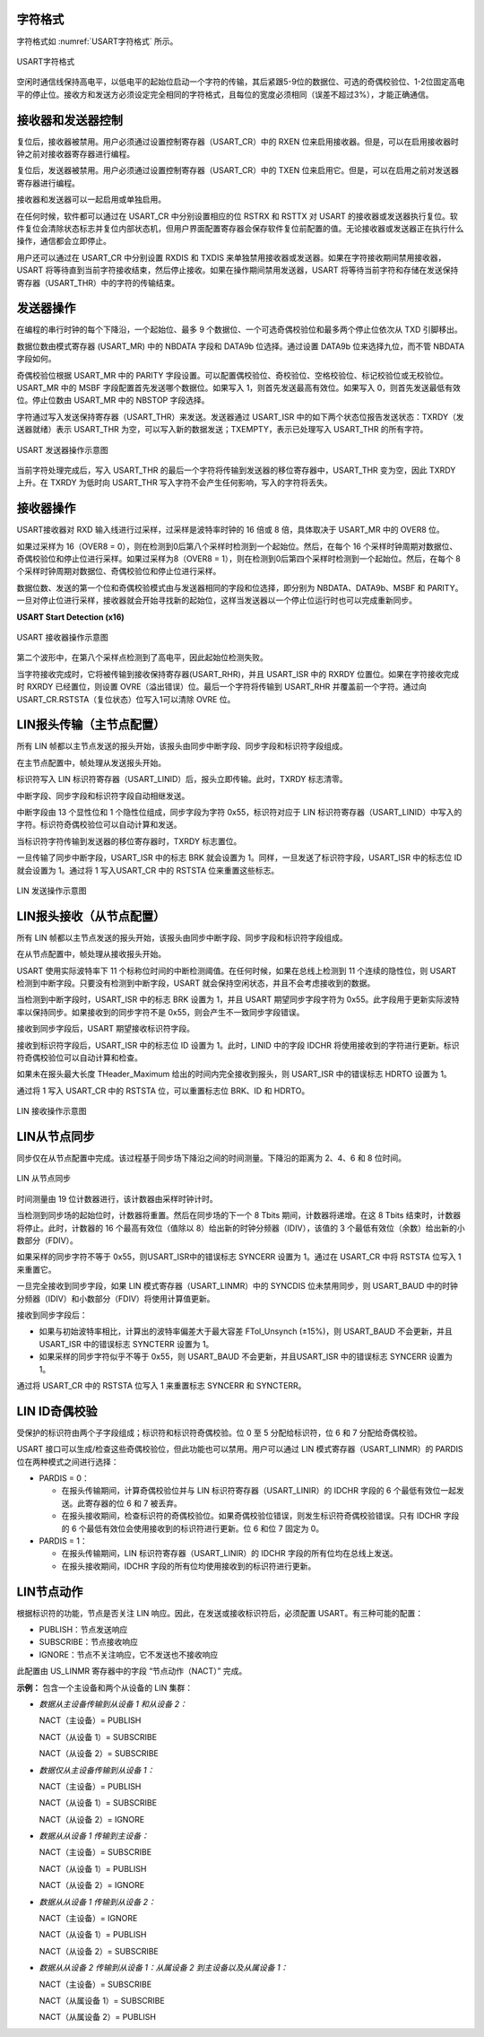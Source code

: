 
字符格式
^^^^^^^^
字符格式如 :numref:`USART字符格式` 所示。

.. _USART字符格式:
.. figure:: ./images/字符格式.svg
   :align: center
   :scale: 120%

   USART字符格式

空闲时通信线保持高电平，以低电平的起始位启动一个字符的传输，其后紧跟5-9位的数据位、可选的奇偶校验位、1-2位固定高电平的停止位。接收方和发送方必须设定完全相同的字符格式，且每位的宽度必须相同（误差不超过3%），才能正确通信。

接收器和发送器控制
^^^^^^^^^^^^^^^^^^

复位后，接收器被禁用。用户必须通过设置控制寄存器（USART_CR）中的 RXEN 位来启用接收器。但是，可以在启用接收器时钟之前对接收器寄存器进行编程。

复位后，发送器被禁用。用户必须通过设置控制寄存器（USART_CR）中的 TXEN 位来启用它。但是，可以在启用之前对发送器寄存器进行编程。

接收器和发送器可以一起启用或单独启用。

在任何时候，软件都可以通过在 USART_CR 中分别设置相应的位 RSTRX 和 RSTTX 对 USART 的接收器或发送器执行复位。软件复位会清除状态标志并复位内部状态机，但用户界面配置寄存器会保存软件复位前配置的值。无论接收器或发送器正在执行什么操作，通信都会立即停止。

用户还可以通过在 USART_CR 中分别设置 RXDIS 和 TXDIS 来单独禁用接收器或发送器。如果在字符接收期间禁用接收器，USART 将等待直到当前字符接收结束，然后停止接收。如果在操作期间禁用发送器，USART 将等待当前字符和存储在发送保持寄存器（USART_THR）中的字符的传输结束。

发送器操作
^^^^^^^^^^

在编程的串行时钟的每个下降沿，一个起始位、最多 9 个数据位、一个可选奇偶校验位和最多两个停止位依次从 TXD 引脚移出。

数据位数由模式寄存器 (USART_MR) 中的 NBDATA 字段和 DATA9b 位选择。通过设置 DATA9b 位来选择九位，而不管 NBDATA 字段如何。

奇偶校验位根据 USART_MR 中的 PARITY 字段设置。可以配置偶校验位、奇校验位、空格校验位、标记校验位或无校验位。USART_MR 中的 MSBF 字段配置首先发送哪个数据位。如果写入 1，则首先发送最高有效位。如果写入 0，则首先发送最低有效位。停止位数由 USART_MR 中的 NBSTOP 字段选择。

字符通过写入发送保持寄存器（USART_THR）来发送。发送器通过 USART_ISR 中的如下两个状态位报告发送状态：TXRDY（发送器就绪）表示 USART_THR
为空，可以写入新的数据发送；TXEMPTY，表示已处理写入 USART_THR 的所有字符。

.. _USART发送器:
.. figure:: ./images/发送器.svg
   :align: center
   :scale: 120%

   USART 发送器操作示意图

当前字符处理完成后，写入 USART_THR 的最后一个字符将传输到发送器的移位寄存器中，USART_THR 变为空，因此 TXRDY 上升。在 TXRDY 为低时向 USART_THR 写入字符不会产生任何影响，写入的字符将丢失。

接收器操作
^^^^^^^^^^

USART接收器对 RXD 输入线进行过采样，过采样是波特率时钟的 16 倍或 8 倍，具体取决于 USART_MR 中的 OVER8 位。

如果过采样为 16（OVER8 = 0），则在检测到0后第八个采样时检测到一个起始位。然后，在每个 16 个采样时钟周期对数据位、奇偶校验位和停止位进行采样。如果过采样为8（OVER8 = 1），则在检测到0后第四个采样时检测到一个起始位。然后，在每个 8 个采样时钟周期对数据位、奇偶校验位和停止位进行采样。

数据位数、发送的第一个位和奇偶校验模式由与发送器相同的字段和位选择，即分别为 NBDATA、DATA9b、MSBF 和 PARITY。一旦对停止位进行采样，接收器就会开始寻找新的起始位，这样当发送器以一个停止位运行时也可以完成重新同步。

**USART Start Detection (x16)**

.. _USART接收器:
.. figure:: ./images/接收器.svg
   :align: center
   :scale: 120%

   USART 接收器操作示意图

第二个波形中，在第八个采样点检测到了高电平，因此起始位检测失败。

当字符接收完成时，它将被传输到接收保持寄存器(USART_RHR)，并且 USART_ISR 中的 RXRDY 位置位。如果在字符接收完成时 RXRDY 已经置位，则设置 OVRE（溢出错误）位。最后一个字符将传输到 USART_RHR 并覆盖前一个字符。通过向 USART_CR.RSTSTA（复位状态）位写入1可以清除 OVRE 位。

LIN报头传输（主节点配置）
^^^^^^^^^^^^^^^^^^^^^^^^^

所有 LIN 帧都以主节点发送的报头开始，该报头由同步中断字段、同步字段和标识符字段组成。

在主节点配置中，帧处理从发送报头开始。

标识符写入 LIN 标识符寄存器（USART_LINID）后，报头立即传输。此时，TXRDY 标志清零。

中断字段、同步字段和标识符字段自动相继发送。

中断字段由 13 个显性位和 1 个隐性位组成，同步字段为字符 0x55，标识符对应于 LIN 标识符寄存器（USART_LINID）中写入的字符。标识符奇偶校验位可以自动计算和发送。

当标识符字符传输到发送器的移位寄存器时，TXRDY 标志置位。

一旦传输了同步中断字段，USART_ISR 中的标志 BRK 就会设置为 1。同样，一旦发送了标识符字段，USART_ISR 中的标志位 ID 就会设置为 1。通过将 1 写入USART_CR 中的 RSTSTA 位来重置这些标志。

.. _LIN发送:
.. figure:: ./images/LIN发送.svg
   :align: center
   :scale: 120%

   LIN 发送操作示意图


LIN报头接收（从节点配置）
^^^^^^^^^^^^^^^^^^^^^^^^^

所有 LIN 帧都以主节点发送的报头开始，该报头由同步中断字段、同步字段和标识符字段组成。

在从节点配置中，帧处理从接收报头开始。

USART 使用实际波特率下 11 个标称位时间的中断检测阈值。在任何时候，如果在总线上检测到 11 个连续的隐性位，则 USART 检测到中断字段。只要没有检测到中断字段，USART 就会保持空闲状态，并且不会考虑接收到的数据。

当检测到中断字段时，USART_ISR 中的标志 BRK 设置为 1，并且 USART 期望同步字段字符为 0x55。此字段用于更新实际波特率以保持同步。如果接收到的同步字符不是 0x55，则会产生不一致同步字段错误。

接收到同步字段后，USART 期望接收标识符字段。

接收到标识符字段后，USART_ISR 中的标志位 ID 设置为 1。此时，LINID 中的字段 IDCHR 将使用接收到的字符进行更新。标识符奇偶校验位可以自动计算和检查。

如果未在报头最大长度 THeader_Maximum 给出的时间内完全接收到报头，则 USART_ISR 中的错误标志 HDRTO 设置为 1。

通过将 1 写入 USART_CR 中的 RSTSTA 位，可以重置标志位 BRK、ID 和 HDRTO。

.. _LIN接收:
.. figure:: ./images/LIN接收.svg
   :align: center
   :scale: 120%

   LIN 接收操作示意图

LIN从节点同步
^^^^^^^^^^^^^

同步仅在从节点配置中完成。该过程基于同步场下降沿之间的时间测量。下降沿的距离为 2、4、6 和 8 位时间。

.. _LIN从节点同步:
.. figure:: ./images/LIN从节点同步.svg
   :align: center
   :scale: 120%

   LIN 从节点同步

时间测量由 19 位计数器进行，该计数器由采样时钟计时。

当检测到同步场的起始位时，计数器将重置。然后在同步场的下一个 8 Tbits 期间，计数器将递增。在这 8 Tbits 结束时，计数器将停止。此时，计数器的 16
个最高有效位（值除以 8）给出新的时钟分频器（IDIV），该值的 3 个最低有效位（余数）给出新的小数部分（FDIV）。

如果采样的同步字符不等于 0x55，则USART_ISR中的错误标志 SYNCERR 设置为 1。通过在 USART_CR 中将 RSTSTA 位写入 1 来重置它。

一旦完全接收到同步字段，如果 LIN 模式寄存器（USART_LINMR）中的 SYNCDIS 位未禁用同步，则 USART_BAUD 中的时钟分频器（IDIV）和小数部分（FDIV）将使用计算值更新。

接收到同步字段后：

- 如果与初始波特率相比，计算出的波特率偏差大于最大容差 FTol_Unsynch (±15%)，则 USART_BAUD 不会更新，并且 USART_ISR 中的错误标志 SYNCTERR 设置为 1。

- 如果采样的同步字符似乎不等于 0x55，则 USART_BAUD 不会更新，并且USART_ISR 中的错误标志 SYNCERR 设置为 1。

通过将 USART_CR 中的 RSTSTA 位写入 1 来重置标志 SYNCERR 和 SYNCTERR。


LIN ID奇偶校验
^^^^^^^^^^^^^^

受保护的标识符由两个子字段组成；标识符和标识符奇偶校验。位 0 至 5 分配给标识符，位 6 和 7 分配给奇偶校验。

USART 接口可以生成/检查这些奇偶校验位，但此功能也可以禁用。用户可以通过 LIN 模式寄存器（USART_LINMR）的 PARDIS 位在两种模式之间进行选择：

-  PARDIS = 0：

   -  在报头传输期间，计算奇偶校验位并与 LIN 标识符寄存器（USART_LINIR）的 IDCHR 字段的 6 个最低有效位一起发送。此寄存器的位 6 和 7 被丢弃。

   -  在报头接收期间，检查标识符的奇偶校验位。如果奇偶校验位错误，则发生标识符奇偶校验错误。只有 IDCHR 字段的 6 个最低有效位会使用接收到的标识符进行更新。位 6 和位 7 固定为 0。

-  PARDIS = 1：

   -  在报头传输期间，LIN 标识符寄存器（USART_LINIR）的 IDCHR 字段的所有位均在总线上发送。

   -  在报头接收期间，IDCHR 字段的所有位均使用接收到的标识符进行更新。


LIN节点动作
^^^^^^^^^^^

根据标识符的功能，节点是否关注 LIN 响应。因此，在发送或接收标识符后，必须配置 USART。有三种可能的配置：

- PUBLISH：节点发送响应

- SUBSCRIBE：节点接收响应

- IGNORE：节点不关注响应，它不发送也不接收响应


此配置由 US_LINMR 寄存器中的字段 “节点动作（NACT）” 完成。

**示例：** 包含一个主设备和两个从设备的 LIN 集群：

-  *数据从主设备传输到从设备 1 和从设备 2：*

   NACT（主设备）= PUBLISH

   NACT（从设备 1）= SUBSCRIBE

   NACT（从设备 2）= SUBSCRIBE

-  *数据仅从主设备传输到从设备 1：*

   NACT（主设备）= PUBLISH

   NACT（从设备 1）= SUBSCRIBE

   NACT（从设备 2）= IGNORE

-  *数据从从设备 1 传输到主设备：*

   NACT（主设备）= SUBSCRIBE

   NACT（从设备 1）= PUBLISH

   NACT（从设备 2）= IGNORE

-  *数据从从设备 1 传输到从设备 2：*

   NACT（主设备）= IGNORE

   NACT（从设备 1）= PUBLISH

   NACT（从设备 2）= SUBSCRIBE

-  *数据从从设备 2 传输到从设备 1：从属设备 2 到主设备以及从属设备 1：*

   NACT（主设备）= SUBSCRIBE

   NACT（从属设备 1）= SUBSCRIBE

   NACT（从属设备 2）= PUBLISH

